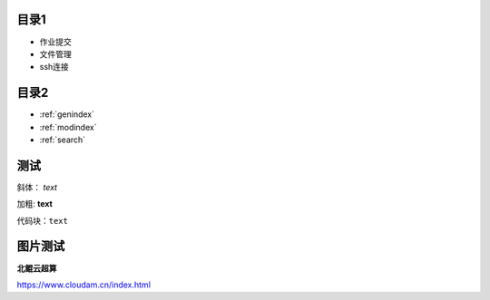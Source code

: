 .. User Manual documentation master file, created by
   sphinx-quickstart on Mon Oct 11 15:27:11 2021.
   You can adapt this file completely to your liking, but it should at least
   contain the root `toctree` directive.

目录1
=======================================

* 作业提交

* 文件管理

* ssh连接

目录2
==================

* :ref:`genindex`
* :ref:`modindex`
* :ref:`search`

测试
====================

斜体： *text*

加粗: **text**

代码块：``text``

.. code-block:: python
   :linenos:

   module avai
   module add xxxx/xxxx

图片测试
==============

**北鲲云超算**

https://www.cloudam.cn/index.html

.. figure::picture.png
   :scale: 50 %
   :alt: 映射到埋藏的宝藏

